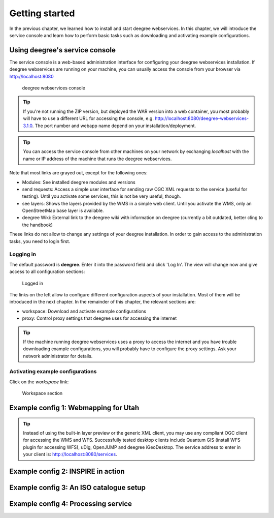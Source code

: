 .. _anchor-lightly:

===============
Getting started
===============

In the previous chapter, we learned how to install and start deegree webservices. In this chapter, we will introduce the service console and learn how to perform basic tasks such as downloading and activating example configurations.

-------------------------------
Using deegree's service console
-------------------------------

The service console is a web-based administration interface for configuring your deegree webservices installation. If deegree webservices are running on your machine, you can usually access the console from your browser via http://localhost:8080

.. figure:: images/browser.png
   :figwidth: 60%
   :width: 50%
   :target: _images/browser.png

   deegree webservices console

.. tip::
  If you're not running the ZIP version, but deployed the WAR version into a web container, you most probably will have to use a different URL for accessing the console, e.g. http://localhost:8080/deegree-webservices-3.1.0. The port number and webapp name depend on your installation/deployment.

.. tip::
  You can access the service console from other machines on your network by exchanging *localhost* with the name or IP address of the machine that runs the deegree webservices.

Note that most links are grayed out, except for the following ones:

* Modules: See installed deegree modules and versions
* send requests: Access a simple user interface for sending raw OGC XML requests to the service (useful for testing). Until you activate some services, this is not be very useful, though.
* see layers: Shows the layers provided by the WMS in a simple web client. Until you activate the WMS, only an OpenStreetMap base layer is available.
* deegree Wiki: External link to the deegree wiki with information on deegree (currently a bit outdated, better cling to the handbook)

These links do not allow to change any settings of your deegree installation. In order to gain access to the administration tasks, you need to login first. 

^^^^^^^^^^
Logging in
^^^^^^^^^^

The default password is **deegree**. Enter it into the password field and click 'Log In'. The view will change now and give access to all configuration sections:

.. figure:: images/browser.png
   :figwidth: 60%
   :width: 50%
   :target: _images/browser.png

   Logged in

The links on the left allow to configure different configuration aspects of your installation. Most of them will be introduced in the next chapter. In the remainder of this chapter, the relevant sections are:

* workspace: Download and activate example configurations
* proxy: Control proxy settings that deegree uses for accessing the internet

.. tip::
  If the machine running deegree webservices uses a proxy to access the internet and you have trouble downloading example configurations, you will probably have to configure the proxy settings. Ask your network administrator for details.

^^^^^^^^^^^^^^^^^^^^^^^^^^^^^^^^^
Activating example configurations
^^^^^^^^^^^^^^^^^^^^^^^^^^^^^^^^^

Click on the *workspace* link:

.. figure:: images/browser.png
   :figwidth: 60%
   :width: 50%
   :target: _images/browser.png

   Workspace section

.. _anchor-workspace-utah:

-------------------------------------
Example config 1: Webmapping for Utah
-------------------------------------

.. tip::
  Instead of using the built-in layer preview or the generic XML client, you may use any compliant OGC client for accessing the WMS and WFS. Successfully tested desktop clients include Quantum GIS (install WFS plugin for accessing WFS), uDig, OpenJUMP and deegree iGeoDesktop. The service address to enter in your client is: http://localhost:8080/services.

.. _anchor-workspace-inspire:

-----------------------------------
Example config 2: INSPIRE in action
-----------------------------------

.. _anchor-workspace-csw:

----------------------------------------
Example config 3: An ISO catalogue setup
----------------------------------------

.. _anchor-workspace-wps:

------------------------------------
Example config 4: Processing service
------------------------------------


